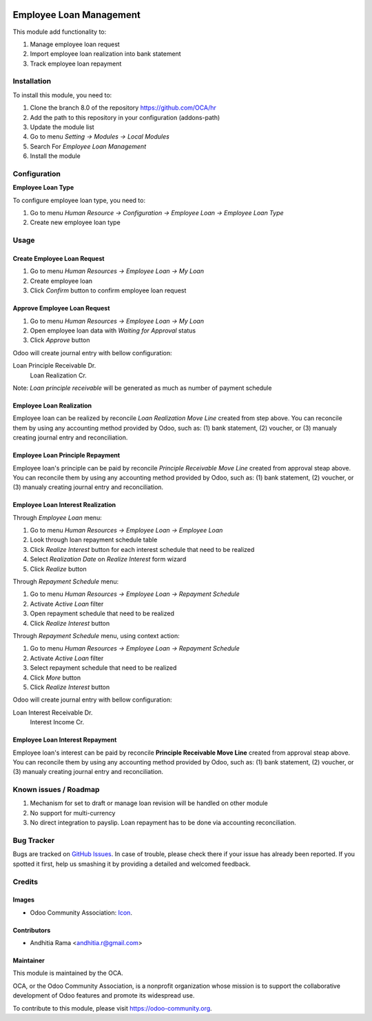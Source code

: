 .. image:: https://img.shields.io/badge/licence-AGPL--3-blue.svg
   :target: http://www.gnu.org/licenses/agpl-3.0-standalone.html
   :alt: License: AGPL-3

========================
Employee Loan Management
========================

This module add functionality to:

1. Manage employee loan request
2. Import employee loan realization into bank statement
3. Track employee loan repayment

Installation
============

To install this module, you need to:

1.  Clone the branch 8.0 of the repository https://github.com/OCA/hr
2.  Add the path to this repository in your configuration (addons-path)
3.  Update the module list
4.  Go to menu *Setting -> Modules -> Local Modules*
5.  Search For *Employee Loan Management*
6.  Install the module

Configuration
=============

**Employee Loan Type**

To configure employee loan type, you need to:

1. Go to menu *Human Resource -> Configuration -> Employee Loan -> Employee Loan Type*
2. Create new employee loan type


Usage
=====

Create Employee Loan Request
----------------------------

1. Go to menu *Human Resources -> Employee Loan -> My Loan*
2. Create employee loan
3. Click *Confirm* button to confirm employee loan request

Approve Employee Loan Request
-----------------------------

1. Go to menu *Human Resources -> Employee Loan -> My Loan*
2. Open employee loan data with *Waiting for Approval* status
3. Click *Approve* button

Odoo will create journal entry with bellow configuration:

Loan Principle Receivable Dr.
    Loan Realization Cr.

Note:
*Loan principle receivable* will be generated as much as number of payment schedule

Employee Loan Realization
-------------------------

Employee loan can be realized by reconcile *Loan Realization Move Line*
created from step above. You can reconcile them by using any accounting
method provided by Odoo, such as: (1) bank statement, (2) voucher, or
(3) manualy creating journal entry and reconciliation.


Employee Loan Principle Repayment
---------------------------------

Employee loan's principle can be paid by reconcile *Principle Receivable Move Line*
created from approval steap above. You can reconcile them by using any accounting
method provided by Odoo, such as: (1) bank statement, (2) voucher, or
(3) manualy creating journal entry and reconciliation.


Employee Loan Interest Realization
----------------------------------

Through *Employee Loan* menu:

1. Go to menu *Human Resources -> Employee Loan -> Employee Loan*
2. Look through loan repayment schedule table
3. Click *Realize Interest* button for each interest schedule that need to be realized
4. Select *Realization Date* on *Realize Interest* form wizard
5. Click *Realize* button

Through *Repayment Schedule* menu:

1. Go to menu *Human Resources -> Employee Loan -> Repayment Schedule*
2. Activate *Active Loan* filter
3. Open repayment schedule that need to be realized
4. Click *Realize Interest* button


Through *Repayment Schedule* menu, using context action:

1. Go to menu *Human Resources -> Employee Loan -> Repayment Schedule*
2. Activate *Active Loan* filter
3. Select repayment schedule that need to be realized
4. Click *More* button
5. Click *Realize Interest* button

Odoo will create journal entry with bellow configuration:

Loan Interest Receivable Dr.
    Interest Income Cr.


Employee Loan Interest Repayment
--------------------------------

Employee loan's interest can be paid by reconcile **Principle Receivable Move Line**
created from approval steap above. You can reconcile them by using any accounting
method provided by Odoo, such as: (1) bank statement, (2) voucher, or
(3) manualy creating journal entry and reconciliation.

.. image:: https://odoo-community.org/website/image/ir.attachment/5784_f2813bd/datas
   :alt: Try me on Runbot
   :target: https://runbot.odoo-community.org/runbot/116/8.0


Known issues / Roadmap
======================

1. Mechanism for set to draft or manage loan revision will be handled on other module
2. No support for multi-currency
3. No direct integration to payslip. Loan repayment has to be done via accounting reconciliation.

Bug Tracker
===========

Bugs are tracked on `GitHub Issues
<https://github.com/OCA/hr/issues>`_. In case of trouble, please
check there if your issue has already been reported. If you spotted it first,
help us smashing it by providing a detailed and welcomed feedback.

Credits
=======

Images
------

* Odoo Community Association: `Icon <https://github.com/OCA/maintainer-tools/blob/master/template/module/static/description/icon.svg>`_.

Contributors
------------

* Andhitia Rama <andhitia.r@gmail.com>

Maintainer
----------

.. image:: https://odoo-community.org/logo.png
   :alt: Odoo Community Association
   :target: https://odoo-community.org

This module is maintained by the OCA.

OCA, or the Odoo Community Association, is a nonprofit organization whose
mission is to support the collaborative development of Odoo features and
promote its widespread use.

To contribute to this module, please visit https://odoo-community.org.
